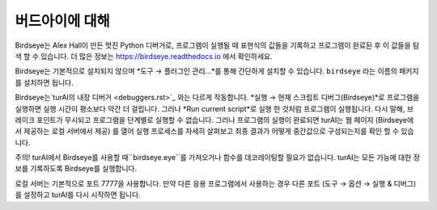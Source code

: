 버드아이에 대해
==========================

Birdseye는 Alex Hall이 만든 멋진 Python 디버거로, 프로그램이 실행될 때 표현식의 값들을 기록하고
프로그램이 완료된 후 이 값들을 탐색 할 수 있습니다. 더 많은 정보는
`https://birdseye.readthedocs.io <https://birdseye.readthedocs.io>`_ 에서 확인하세요.

Birdseye는 기본적으로 설치되지 않으며 *도구 → 플러그인 관리...*를 통해 간단하게 설치할 수 있습니다.
``birdseye`` 라는 이름의 패키지를 설치하면 됩니다.

Birdseye는`turAI의 내장 디버거 <debuggers.rst>`_ 와는 다르게 작동합니다.
*실행 → 현재 스크립트 디버그(Birdseye)*로 프로그램을 실행하면 실행 시간이 평소보다 약간 더 걸립니다.
그러나 *Run current script*로 실행 한 것처럼 프로그램이 실행됩니다.
다시 말해, 브레이크 포인트가 무시되고 프로그램을 단계별로 실행할 수 없습니다.
그러나 프로그램의 실행이 완료되면 turAI는 웹 페이지 (Birdseye에서 제공하는 로컬 서버에서 제공)
를 열어 실행 프로세스를 자세히 살펴보고 최종 결과가
어떻게 중간값으로 구성되는지를 확인 할 수 있습니다.

주의! turAI에서 Birdseye를 사용할 때``birdseye.eye``를 가져오거나
함수를 데코레이팅할 필요가 없습니다. turAI는 모든 기능에 대한 정보를 기록하도록
Birdseye를 실행합니다.

로컬 서버는 기본적으로 포트 7777을 사용합니다. 만약 다른 응용 프로그램에서 사용하는 경우 다른 포트
(도구 → 옵션 → 실행 & 디버그)를 설정하고 turAI를 다시 시작하면 됩니다.
